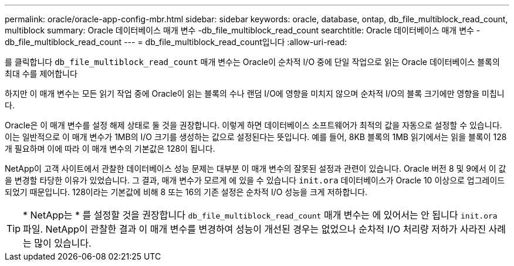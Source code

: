 ---
permalink: oracle/oracle-app-config-mbr.html 
sidebar: sidebar 
keywords: oracle, database, ontap, db_file_multiblock_read_count, multiblock 
summary: Oracle 데이터베이스 매개 변수 -db_file_multiblock_read_count 
searchtitle: Oracle 데이터베이스 매개 변수 -db_file_multiblock_read_count 
---
= db_file_multiblock_read_count입니다
:allow-uri-read: 


[role="lead"]
를 클릭합니다 `db_file_multiblock_read_count` 매개 변수는 Oracle이 순차적 I/O 중에 단일 작업으로 읽는 Oracle 데이터베이스 블록의 최대 수를 제어합니다

하지만 이 매개 변수는 모든 읽기 작업 중에 Oracle이 읽는 블록의 수나 랜덤 I/O에 영향을 미치지 않으며 순차적 I/O의 블록 크기에만 영향을 미칩니다.

Oracle은 이 매개 변수를 설정 해제 상태로 둘 것을 권장합니다. 이렇게 하면 데이터베이스 소프트웨어가 최적의 값을 자동으로 설정할 수 있습니다. 이는 일반적으로 이 매개 변수가 1MB의 I/O 크기를 생성하는 값으로 설정된다는 뜻입니다. 예를 들어, 8KB 블록의 1MB 읽기에서는 읽을 블록이 128개 필요하며 이에 따라 이 매개 변수의 기본값은 128이 됩니다.

NetApp이 고객 사이트에서 관찰한 데이터베이스 성능 문제는 대부분 이 매개 변수의 잘못된 설정과 관련이 있습니다. Oracle 버전 8 및 9에서 이 값을 변경할 타당한 이유가 있었습니다. 그 결과, 매개 변수가 모르게 에 있을 수 있습니다 `init.ora` 데이터베이스가 Oracle 10 이상으로 업그레이드되었기 때문입니다. 128이라는 기본값에 비해 8 또는 16의 기존 설정은 순차적 I/O 성능을 크게 저하합니다.


TIP: * NetApp는 * 를 설정할 것을 권장합니다 `db_file_multiblock_read_count` 매개 변수는 에 있어서는 안 됩니다 `init.ora` 파일. NetApp이 관찰한 결과 이 매개 변수를 변경하여 성능이 개선된 경우는 없었으나 순차적 I/O 처리량 저하가 사라진 사례는 많이 있습니다.
